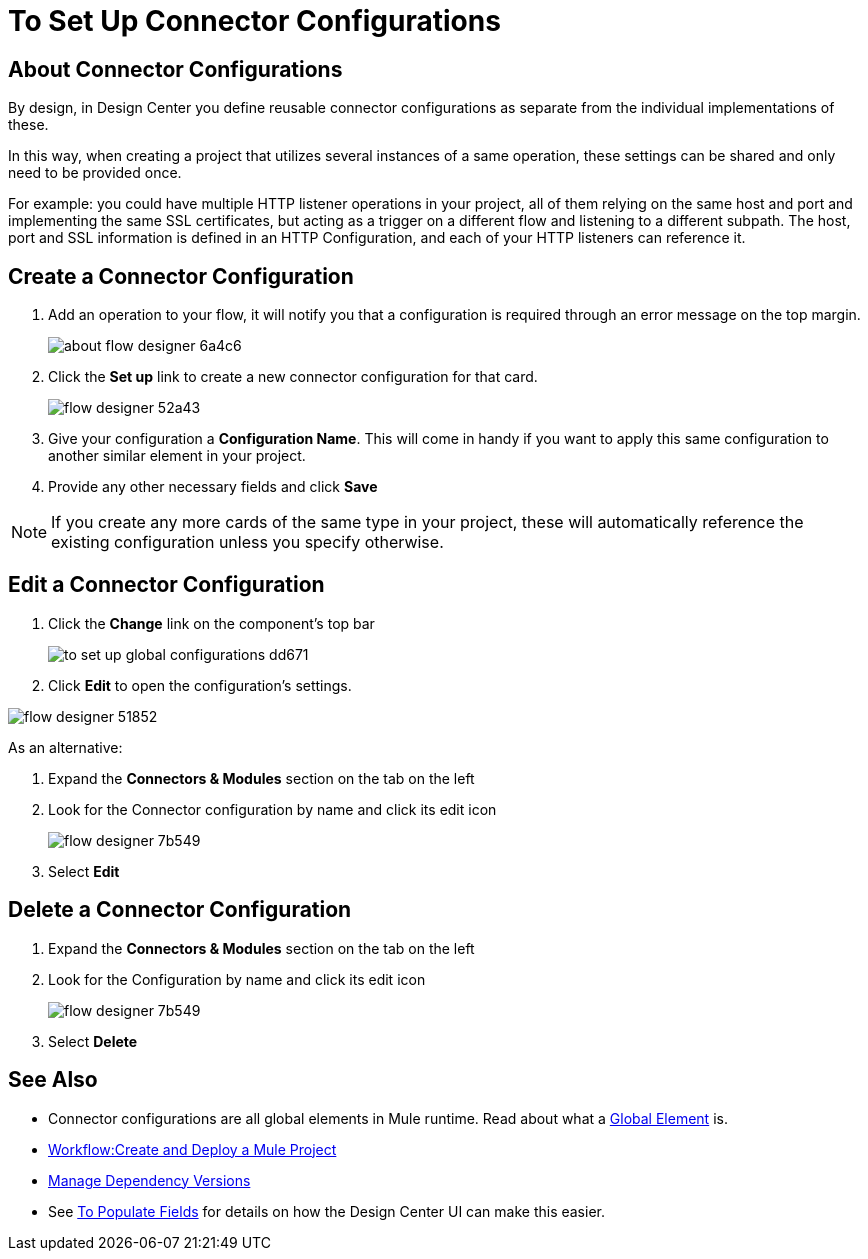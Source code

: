 = To Set Up Connector Configurations
:keywords: mozart,  deploy, environments

== About Connector Configurations

By design, in Design Center you define reusable connector configurations as separate from the individual implementations of these.

In this way, when creating a project that utilizes several instances of a same operation, these settings can be shared and only need to be provided once.

For example: you could have multiple HTTP listener operations in your project, all of them relying on the same host and port and implementing the same SSL certificates, but acting as a trigger on a different flow and listening to a different subpath. The host, port and SSL information is defined in an HTTP Configuration, and each of your HTTP listeners can reference it.

== Create a Connector Configuration


. Add an operation to your flow, it will notify you that a configuration is required through an error message on the top margin.
+
image:about-flow-designer-6a4c6.png[]

. Click the *Set up* link to create a new connector configuration for that card.
+
image:flow-designer-52a43.png[]

. Give your configuration a *Configuration Name*. This will come in handy if you want to apply this same configuration to another similar element in your project.

. Provide any other necessary fields and click *Save*

[NOTE]
If you create any more cards of the same type in your project, these will automatically reference the existing configuration unless you specify otherwise.

== Edit a Connector Configuration

. Click the *Change* link on the component's top bar

+
image:to-set-up-global-configurations-dd671.png[]

. Click *Edit* to open the configuration's settings.

image:flow-designer-51852.png[]

As an alternative:

. Expand the *Connectors & Modules* section on the tab on the left
. Look for the Connector configuration by name and click its edit icon
+
image:flow-designer-7b549.png[]

. Select *Edit*


== Delete a Connector Configuration


. Expand the *Connectors & Modules* section on the tab on the left
. Look for the Configuration by name and click its edit icon
+
image:flow-designer-7b549.png[]

. Select *Delete*

== See Also

* Connector configurations are all global elements in Mule runtime. Read about what a link:/mule-user-guide/v/3.8/global-elements[Global Element] is.

* link:/design-center/v/1.0/workflow-create-and-run-a-mule-project[Workflow:Create and Deploy a Mule Project]

* link:/design-center/v/1.0/manage-dependency-versions-design-center[Manage Dependency Versions]

* See link:/design-center/v/1.0/to-populate-fields[To Populate Fields] for details on how the Design Center UI can make this easier.
